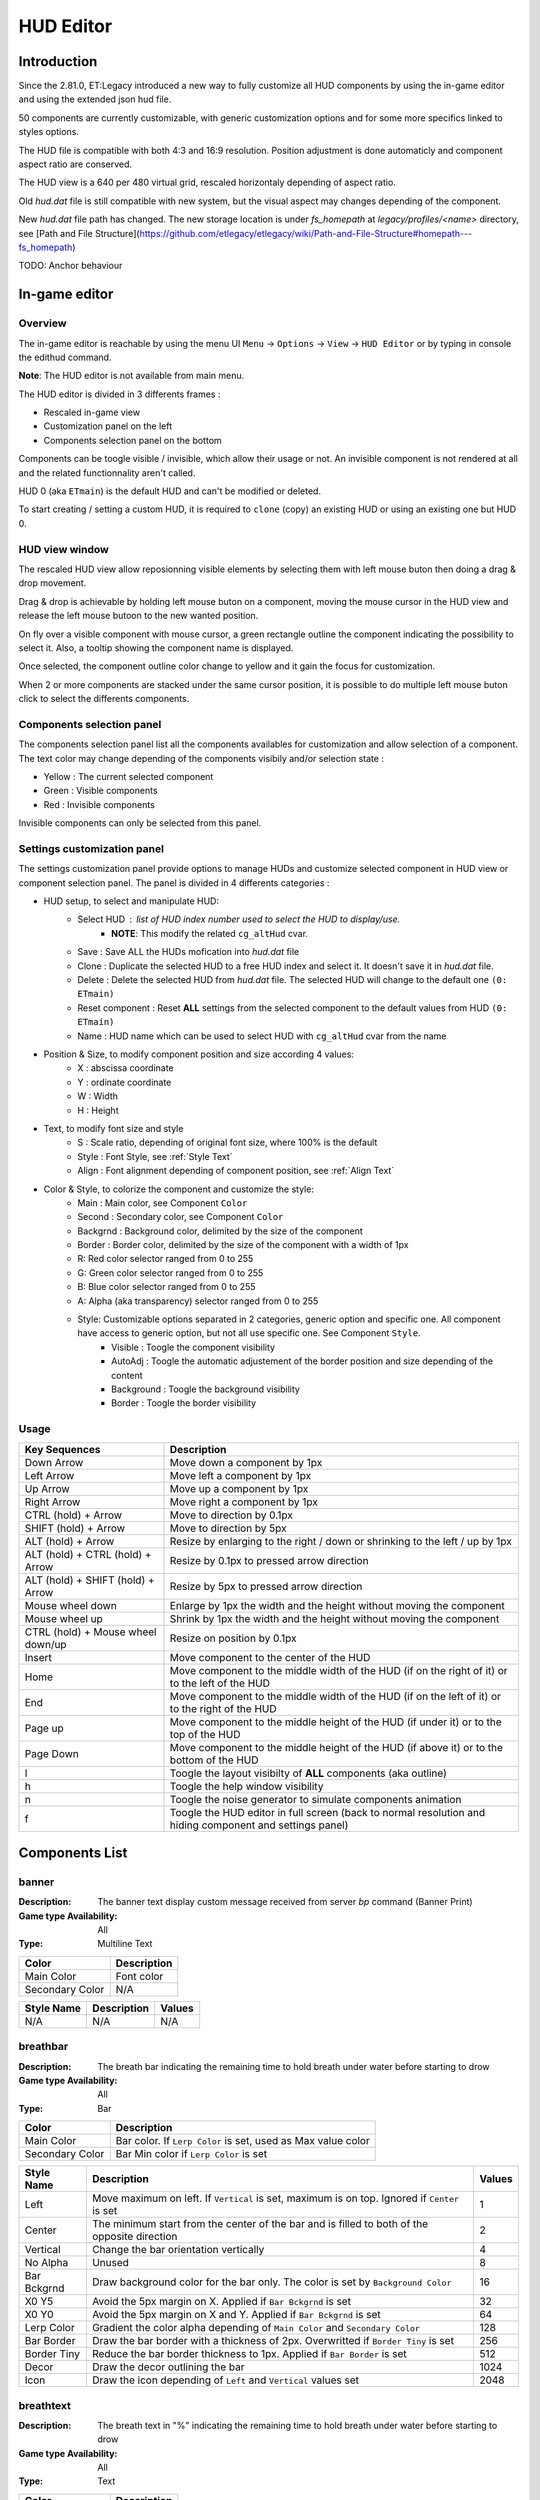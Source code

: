 ===================
HUD Editor
===================

Introduction
^^^^^^^^^^^^
Since the 2.81.0, ET:Legacy introduced a new way to fully customize all HUD components by using the in-game editor and using the extended json hud file.

50 components are currently customizable, with generic customization options and for some more specifics linked to styles options.

The HUD file is compatible with both 4:3 and 16:9 resolution. Position adjustment is done automaticly and component aspect ratio are conserved.

The HUD view is a 640 per 480 virtual grid, rescaled horizontaly depending of aspect ratio.

Old `hud.dat` file is still compatible with new system, but the visual aspect may changes depending of the component.

New `hud.dat` file path has changed. The new storage location is under `fs_homepath` at `legacy/profiles/<name>` directory, see [Path and File Structure](https://github.com/etlegacy/etlegacy/wiki/Path-and-File-Structure#homepath---fs_homepath)

TODO: Anchor behaviour

In-game editor
^^^^^^^^^^^^^^
Overview
""""""""

The in-game editor is reachable by using the menu UI ``Menu`` -> ``Options`` -> ``View`` -> ``HUD Editor`` or by typing in console the edithud command.

**Note**: The HUD editor is not available from main menu.

The HUD editor is divided in 3 differents frames : 

* Rescaled in-game view 
* Customization panel on the left
* Components selection panel on the bottom

Components can be toogle visible / invisible, which allow their usage or not. An invisible component is not rendered at all and the related functionnality aren't called.

HUD 0 (aka ``ETmain``) is the default HUD and can't be modified or deleted.

To start creating / setting a custom HUD, it is required to ``clone`` (copy) an existing HUD or using an existing one but HUD 0.

HUD view window
""""""""""""""""""""""
The rescaled HUD view allow reposionning visible elements by selecting them with left mouse buton then doing a drag & drop movement.

Drag & drop is achievable by holding left mouse buton on a component, moving the mouse cursor in the HUD view and release the left mouse butoon to the new wanted position.

On fly over a visible component with mouse cursor, a green rectangle outline the component indicating the possibility to select it. Also, a tooltip showing the component name is displayed.

Once selected, the component outline color change to yellow and it gain the focus for customization.

When 2 or more components are stacked under the same cursor position, it is possible to do multiple left mouse buton click to select the differents components.

Components selection panel
""""""""""""""""""""""""""
The components selection panel list all the components availables for customization and allow selection of a component.
The text color may change depending of the components visibily and/or selection state :

* Yellow : The current selected component
* Green  : Visible components
* Red    : Invisible components

Invisible components can only be selected from this panel.

Settings customization panel
""""""""""""""""""""""""""""
The settings customization panel provide options to manage HUDs and customize selected component in HUD view or component selection panel.
The panel is divided in 4 differents categories :

* HUD setup, to select and manipulate HUD:
	- Select HUD : list of HUD index number used to select the HUD to display/use.
		- **NOTE**: This modify the related ``cg_altHud`` cvar.
	- Save : Save ALL the HUDs mofication into `hud.dat` file
	- Clone : Duplicate the selected HUD to a free HUD index and select it. It doesn't save it in `hud.dat` file.
	- Delete : Delete the selected HUD from `hud.dat` file. The selected HUD will change to the default one ``(0: ETmain)``
	- Reset component : Reset **ALL** settings from the selected component to the default values from HUD ``(0: ETmain)``
	- Name : HUD name which can be used to select HUD with ``cg_altHud`` cvar from the name
* Position & Size, to modify component position and size according 4 values:
	- X : abscissa coordinate
	- Y : ordinate coordinate
	- W : Width
	- H : Height
* Text, to modify font size and style
	- S : Scale ratio, depending of original font size, where 100% is the default
	- Style : Font Style, see :ref:`Style Text`
	- Align : Font alignment depending of component position, see :ref:`Align Text`
* Color & Style, to colorize the component and customize the style: 
	- Main : Main color, see Component ``Color``
	- Second : Secondary color, see Component ``Color``
	- Backgrnd : Background color, delimited by the size of the component
	- Border : Border color, delimited by the size of the component with a width of 1px
	- R: Red color selector ranged from 0 to 255
	- G: Green color selector ranged from 0 to 255
	- B: Blue color selector ranged from 0 to 255
	- A: Alpha (aka transparency) selector ranged from 0 to 255
	- Style: Customizable options separated in 2 categories, generic option and specific one. All component have access to generic option, but not all use specific one. See Component ``Style``.
		- Visible : Toogle the component visibility 
		- AutoAdj : Toogle the automatic adjustement of the border position and size depending of the content
		- Background : Toogle the background visibility
		- Border : Toogle the border visibility

Usage
"""""

+------------------------------------+----------------------------------------------------------------------------------------------------------------------+
| Key Sequences                      | Description                                                                                                          |
+=====================+==============+======================================================================================================================+
| Down Arrow                         | Move down a component by 1px                                                                                         |
+------------------------------------+----------------------------------------------------------------------------------------------------------------------+
| Left Arrow                         | Move left a component by 1px                                                                                         |
+------------------------------------+----------------------------------------------------------------------------------------------------------------------+
| Up Arrow                           | Move up a component by 1px                                                                                           |
+------------------------------------+----------------------------------------------------------------------------------------------------------------------+
| Right Arrow                        | Move right a component by 1px                                                                                        |
+------------------------------------+----------------------------------------------------------------------------------------------------------------------+
| CTRL (hold) + Arrow                | Move to direction by 0.1px                                                                                           |
+------------------------------------+----------------------------------------------------------------------------------------------------------------------+
| SHIFT (hold) + Arrow               | Move to direction by 5px                                                                                             |
+------------------------------------+----------------------------------------------------------------------------------------------------------------------+
| ALT (hold) + Arrow                 | Resize by enlarging to the right / down or shrinking to the left / up by 1px                                         |
+------------------------------------+----------------------------------------------------------------------------------------------------------------------+
| ALT (hold) + CTRL (hold) + Arrow   | Resize by 0.1px to pressed arrow direction                                                                           |
+------------------------------------+----------------------------------------------------------------------------------------------------------------------+
| ALT (hold) + SHIFT (hold) + Arrow  | Resize by 5px to pressed arrow direction                                                                             |
+------------------------------------+----------------------------------------------------------------------------------------------------------------------+
| Mouse wheel down                   | Enlarge by 1px the width and the height without moving the component                                                 |
+------------------------------------+----------------------------------------------------------------------------------------------------------------------+
| Mouse wheel up                     | Shrink by 1px the width and the height without moving the component                                                  |
+------------------------------------+----------------------------------------------------------------------------------------------------------------------+
| CTRL (hold) + Mouse wheel down/up  | Resize on position by 0.1px                                                                                          |
+------------------------------------+----------------------------------------------------------------------------------------------------------------------+
| Insert                             | Move component to the center of the HUD                                                                              |
+------------------------------------+----------------------------------------------------------------------------------------------------------------------+
| Home                               | Move component to the middle width of the HUD (if on the right of it) or to the left of the HUD                      |
+------------------------------------+----------------------------------------------------------------------------------------------------------------------+
| End                                | Move component to the middle width of the HUD (if on the left of it) or to the right of the HUD                      |
+------------------------------------+----------------------------------------------------------------------------------------------------------------------+
| Page up                            | Move component to the middle height of the HUD (if under it) or to the top of the HUD                                |
+------------------------------------+----------------------------------------------------------------------------------------------------------------------+
| Page Down                          | Move component to the middle height of the HUD (if above it) or to the bottom of the HUD                             |
+------------------------------------+----------------------------------------------------------------------------------------------------------------------+
| l                                  | Toogle the layout visibilty of **ALL** components (aka outline)                                                      |
+------------------------------------+----------------------------------------------------------------------------------------------------------------------+
| h                                  | Toogle the help window visibility                                                                                    |
+------------------------------------+----------------------------------------------------------------------------------------------------------------------+
| n                                  | Toogle the noise generator to simulate components animation                                                          |
+------------------------------------+----------------------------------------------------------------------------------------------------------------------+
| f                                  | Toogle the HUD editor in full screen (back to normal resolution and hiding component and settings panel)             |
+------------------------------------+----------------------------------------------------------------------------------------------------------------------+

Components List
^^^^^^^^^^^^^^^

banner
""""""

:Description: The banner text display custom message received from server `bp` command (Banner Print)

:Game type Availability: All

:Type: Multiline Text

+-----------------------+-------------------------------------------------------------------------------------------------------------+
| Color                 | Description                                                                                                 |
+=======================+=============================================================================================================+
| Main Color            | Font color                                                                                                  |
+-----------------------+-------------------------------------------------------------------------------------------------------------+
| Secondary Color       | N/A                                                                                                         |
+-----------------------+-------------------------------------------------------------------------------------------------------------+

+-----------------------+----------------------------------------------------------------------------------------------------+--------+
| Style Name            | Description                                                                                        | Values |
+=======================+====================================================================================================+========+
| N/A                   | N/A                                                                                                | N/A    |
+-----------------------+----------------------------------------------------------------------------------------------------+--------+

breathbar
"""""""""

:Description: The breath bar indicating the remaining time to hold breath under water before starting to drow

:Game type Availability: All

:Type: Bar

+-----------------------+-------------------------------------------------------------------------------------------------------------+
| Color                 | Description                                                                                                 |
+=======================+=============================================================================================================+
| Main Color            | Bar color. If ``Lerp Color`` is set, used as Max value color                                                |
+-----------------------+-------------------------------------------------------------------------------------------------------------+
| Secondary Color       | Bar Min color if ``Lerp Color`` is set                                                                      |
+-----------------------+-------------------------------------------------------------------------------------------------------------+

+-----------------------+----------------------------------------------------------------------------------------------------+--------+
| Style Name            | Description                                                                                        | Values |
+=======================+====================================================================================================+========+
| Left                  | Move maximum on left. If ``Vertical`` is set, maximum is on top. Ignored if ``Center`` is set      | 1      |
+-----------------------+----------------------------------------------------------------------------------------------------+--------+
| Center                | The minimum start from the center of the bar and is filled to both of the opposite direction       | 2      |
+-----------------------+----------------------------------------------------------------------------------------------------+--------+
| Vertical              | Change the bar orientation vertically                                                              | 4      |
+-----------------------+----------------------------------------------------------------------------------------------------+--------+
| No Alpha              | Unused                                                                                             | 8      |
+-----------------------+----------------------------------------------------------------------------------------------------+--------+
| Bar Bckgrnd           | Draw background color for the bar only. The color is set by ``Background Color``                   | 16     |
+-----------------------+----------------------------------------------------------------------------------------------------+--------+
| X0 Y5                 | Avoid the 5px margin on X. Applied if ``Bar Bckgrnd`` is set                                       | 32     |
+-----------------------+----------------------------------------------------------------------------------------------------+--------+
| X0 Y0                 | Avoid the 5px margin on X and Y. Applied if ``Bar Bckgrnd`` is set                                 | 64     |
+-----------------------+----------------------------------------------------------------------------------------------------+--------+
| Lerp Color            | Gradient the color alpha depending of ``Main Color`` and ``Secondary Color``                       | 128    |
+-----------------------+----------------------------------------------------------------------------------------------------+--------+
| Bar Border            | Draw the bar border with a thickness of 2px. Overwritted if ``Border Tiny`` is set                 | 256    |
+-----------------------+----------------------------------------------------------------------------------------------------+--------+
| Border Tiny           | Reduce the bar border thickness to 1px. Applied if ``Bar Border`` is set                           | 512    |
+-----------------------+----------------------------------------------------------------------------------------------------+--------+
| Decor                 | Draw the decor outlining the bar                                                                   | 1024   |
+-----------------------+----------------------------------------------------------------------------------------------------+--------+
| Icon                  | Draw the icon depending of ``Left`` and ``Vertical`` values set                                    | 2048   |
+-----------------------+----------------------------------------------------------------------------------------------------+--------+

breathtext
""""""""""

:Description: The breath text in "%" indicating the remaining time to hold breath under water before starting to drow   

:Game type Availability: All

:Type: Text

+-----------------------+-------------------------------------------------------------------------------------------------------------+
| Color                 | Description                                                                                                 |
+=======================+=============================================================================================================+
| Main Color            | Font color                                                                                                  |
+-----------------------+-------------------------------------------------------------------------------------------------------------+
| Secondary Color       | N/A                                                                                                         |
+-----------------------+-------------------------------------------------------------------------------------------------------------+

+-----------------------+----------------------------------------------------------------------------------------------------+--------+
| Style Name            | Description                                                                                        | Values |
+=======================+====================================================================================================+========+
| N/A                   | N/A                                                                                                | N/A    |
+-----------------------+----------------------------------------------------------------------------------------------------+--------+

centerprint
"""""""""""

:Description: The center text display custom or kill/revive message received from server `cp` command (Center Print)

:Game type Availability: All

:Type: Multiline Text

+-----------------------+-------------------------------------------------------------------------------------------------------------+
| Color                 | Description                                                                                                 |
+=======================+=============================================================================================================+
| Main Color            | Font color                                                                                                  |
+-----------------------+-------------------------------------------------------------------------------------------------------------+
| Secondary Color       | N/A                                                                                                         |
+-----------------------+-------------------------------------------------------------------------------------------------------------+

+-----------------------+----------------------------------------------------------------------------------------------------+--------+
| Style Name            | Description                                                                                        | Values |
+=======================+====================================================================================================+========+
| N/A                   | N/A                                                                                                | N/A    |
+-----------------------+----------------------------------------------------------------------------------------------------+--------+

chat
""""

:Description: Meow

:Game type Availability: All

:Type: Specific

+-----------------------+-------------------------------------------------------------------------------------------------------------+
| Color                 | Description                                                                                                 |
+=======================+=============================================================================================================+
| Main Color            | Font color                                                                                                  |
+-----------------------+-------------------------------------------------------------------------------------------------------------+
| Secondary Color       | N/A                                                                                                         |
+-----------------------+-------------------------------------------------------------------------------------------------------------+

+-----------------------+----------------------------------------------------------------------------------------------------+--------+
| Style Name            | Description                                                                                        | Values |
+=======================+====================================================================================================+========+
| No Team Flag          | Toogle team flag visibility next to the chat line                                                  | 1      |
+-----------------------+----------------------------------------------------------------------------------------------------+--------+

compass
"""""""

:Description: The minimap indicating players/objectives position, players quick chat call, wounded players

:Game type Availability: All

:Type: Specific

+-----------------------+-------------------------------------------------------------------------------------------------------------+
| Color                 | Description                                                                                                 |
+=======================+=============================================================================================================+
| Main Color            | N/A                                                                                                         |
+-----------------------+-------------------------------------------------------------------------------------------------------------+
| Secondary Color       | N/A                                                                                                         |
+-----------------------+-------------------------------------------------------------------------------------------------------------+

+-----------------------+----------------------------------------------------------------------------------------------------+--------+
| Style Name            | Description                                                                                        | Values |
+=======================+====================================================================================================+========+
| Square                | Change the compass shape to square                                                                 | 1      |
+-----------------------+----------------------------------------------------------------------------------------------------+--------+
| Draw Item             | Draw item icon (objective carriable) on compass                                                    | 2      |
+-----------------------+----------------------------------------------------------------------------------------------------+--------+
| Draw Sec Obj          | Draw secondary objective on compass                                                                | 4      |
+-----------------------+----------------------------------------------------------------------------------------------------+--------+
| Draw Prim Obj         | Draw primary objective on compass                                                                  | 8      |
+-----------------------+----------------------------------------------------------------------------------------------------+--------+
| Decor                 | Draw the compass border decor. Not available with ``Square`` compass                               | 16     |
+-----------------------+----------------------------------------------------------------------------------------------------+--------+
| Direction             | Draw the red arrow pointing to the cardinal pointing direction                                     | 32     |
+-----------------------+----------------------------------------------------------------------------------------------------+--------+
| Cardinal Pts          | Draw the cardinal points with tick with circle compass and N, W, S, E letter with squared compass  | 64     |
+-----------------------+----------------------------------------------------------------------------------------------------+--------+
| Always Draw           | Always draw the compass even if the full map is draw on display                                    | 128    |
+-----------------------+----------------------------------------------------------------------------------------------------+--------+

crosshair
"""""""""

:Description: The crosshair used to aim at something, such as ground, sky, tree, bullet and so on

:Game type Availability: All

:Type: Specific

+-----------------------+-------------------------------------------------------------------------------------------------------------+
| Color                 | Description                                                                                                 |
+=======================+=============================================================================================================+
| Main Color            | Crosshair main part                                                                                         |
+-----------------------+-------------------------------------------------------------------------------------------------------------+
| Secondary Color       | Crosshair secondary (alternate) part                                                                        |
+-----------------------+-------------------------------------------------------------------------------------------------------------+

+-----------------------+----------------------------------------------------------------------------------------------------+--------+
| Style Name            | Description                                                                                        | Values |
+=======================+====================================================================================================+========+
| Pulse                 | Enlarge the crosshair main part depending of aim spread                                            | 1      |
+-----------------------+----------------------------------------------------------------------------------------------------+--------+
| Pulse Alt             | Enlarge the crosshair secondary part depending of aim spread                                       | 2      |
+-----------------------+----------------------------------------------------------------------------------------------------+--------+
| Dynamic Color         | Change the crosshair main part color depending of player health                                    | 4      |
+-----------------------+----------------------------------------------------------------------------------------------------+--------+
| Dynamic Color Alt     | Change the crosshair secondary part color depending of player health                               | 8      |
+-----------------------+----------------------------------------------------------------------------------------------------+--------+

crosshairbar
""""""""""""

:Description: The health bar of the aimed entity, such as player, vehicules, breakable, and so on 

:Game type Availability: All

:Type: Bar

+-----------------------+-------------------------------------------------------------------------------------------------------------+
| Color                 | Description                                                                                                 |
+=======================+=============================================================================================================+
| Main Color            | Bar color. If ``Lerp Color`` is set, used as Max value color. Ignored if ``Dynamic Color`` is set           |
+-----------------------+-------------------------------------------------------------------------------------------------------------+
| Secondary Color       | Bar Min color if ``Lerp Color`` is set. Ignored if ``Dynamic Color`` is set                                 |
+-----------------------+-------------------------------------------------------------------------------------------------------------+

+-----------------------+----------------------------------------------------------------------------------------------------+--------+
| Style Name            | Description                                                                                        | Values |
+=======================+====================================================================================================+========+
| Class                 | Toggle class icon visibility of targeted player                                                    | 1      |
+-----------------------+----------------------------------------------------------------------------------------------------+--------+
| Rank                  | Toggle rank icon visibility of targeted player                                                     | 2      |
+-----------------------+----------------------------------------------------------------------------------------------------+--------+
| Prestige              | Toggle prestige icon visibility of targeted player                                                 | 4      |
+-----------------------+----------------------------------------------------------------------------------------------------+--------+
| Left                  | Move maximum on left. If ``Vertical`` is set, maximum is on top. Ignored if ``Center`` is set      | 8      |
+-----------------------+----------------------------------------------------------------------------------------------------+--------+
| Center                | The minimum start from the center of the bar and is filled to both of the opposite direction       | 16     |
+-----------------------+----------------------------------------------------------------------------------------------------+--------+
| Vertical              | Change the bar orientation vertically                                                              | 32     |
+-----------------------+----------------------------------------------------------------------------------------------------+--------+
| No Alpha              | Unused                                                                                             | 64     |
+-----------------------+----------------------------------------------------------------------------------------------------+--------+
| Bar Bckgrnd           | Draw background color for the bar only. The color is set by ``Background Color``                   | 128    |
+-----------------------+----------------------------------------------------------------------------------------------------+--------+
| X0 Y5                 | Avoid the 5px margin on X. Applied if ``Bar Bckgrnd`` is set                                       | 256    |
+-----------------------+----------------------------------------------------------------------------------------------------+--------+
| X0 Y0                 | Avoid the 5px margin on X and Y. Applied if ``Bar Bckgrnd`` is set                                 | 512    |
+-----------------------+----------------------------------------------------------------------------------------------------+--------+
| Lerp Color            | Gradient the color alpha depending of ``Main Color`` and ``Secondary Color``                       | 1024   |
+-----------------------+----------------------------------------------------------------------------------------------------+--------+
| Bar Border            | Draw the bar border with a thickness of 2px. Overwritted if ``Border Tiny`` is set                 | 2048   |
+-----------------------+----------------------------------------------------------------------------------------------------+--------+
| Border Tiny           | Reduce the bar border thickness to 1px. Applied if ``Bar Border`` is set                           | 4096   |
+-----------------------+----------------------------------------------------------------------------------------------------+--------+
| Decor                 | Draw the decor outlining the bar                                                                   | 8192   |
+-----------------------+----------------------------------------------------------------------------------------------------+--------+
| Icon                  | Draw the icon depending of ``Left`` and ``Vertical`` values set                                    | 16384  |
+-----------------------+----------------------------------------------------------------------------------------------------+--------+
| Dynamic Color         | Gradient the text color depending of player HP: White (>100) yellow (>66) orange (> 33) red (>0)   | 32768  |
+-----------------------+----------------------------------------------------------------------------------------------------+--------+

crosshairtext
"""""""""""""

:Description: The name of the aimed entity, such as player, vehicules, breakable, and so on

:Game type Availability: All

:Type: Text

+-----------------------+-------------------------------------------------------------------------------------------------------------+
| Color                 | Description                                                                                                 |
+=======================+=============================================================================================================+
| Main Color            | Font color                                                                                                  |
+-----------------------+-------------------------------------------------------------------------------------------------------------+
| Secondary Color       | N/A                                                                                                         |
+-----------------------+-------------------------------------------------------------------------------------------------------------+

+-----------------------+----------------------------------------------------------------------------------------------------+--------+
| Style Name            | Description                                                                                        | Values |
+=======================+====================================================================================================+========+
| Full Color            | Color the targeted entity name in it custom color instead of white                                 | 1      |
+-----------------------+----------------------------------------------------------------------------------------------------+--------+

cursorhints
"""""""""""

:Description: The icon indicating interraction with near entity, such as construcible, door, cabinet, and so on

:Game type Availability: All

:Type: Specific

+-----------------------+-------------------------------------------------------------------------------------------------------------+
| Color                 | Description                                                                                                 |
+=======================+=============================================================================================================+
| Main Color            | N/A                                                                                                         |
+-----------------------+-------------------------------------------------------------------------------------------------------------+
| Secondary Color       | N/A                                                                                                         |
+-----------------------+-------------------------------------------------------------------------------------------------------------+

+-----------------------+----------------------------------------------------------------------------------------------------+--------+
| Style Name            | Description                                                                                        | Values |
+=======================+====================================================================================================+========+
| Size Pulse            | Increase/decrease the icon size. Ignored if ``Strobe Pulse`` is set                                | 1      |
+-----------------------+----------------------------------------------------------------------------------------------------+--------+
| Strobe Pulse          | Increase the icon size until max and reset back to initial size. Overwrite ``Size Pulse`` if set   | 2      |
+-----------------------+----------------------------------------------------------------------------------------------------+--------+
| Alpha Pulse           | Fade in/out the icon alpha                                                                         | 4      |
+-----------------------+----------------------------------------------------------------------------------------------------+--------+

demotext
""""""""

:Description: The text of the current demo or replay record state

:Game type Availability: All

:Type: Text

+-----------------------+-------------------------------------------------------------------------------------------------------------+
| Color                 | Description                                                                                                 |
+=======================+=============================================================================================================+
| Main Color            | Font color                                                                                                  |
+-----------------------+-------------------------------------------------------------------------------------------------------------+
| Secondary Color       | N/A                                                                                                         |
+-----------------------+-------------------------------------------------------------------------------------------------------------+

+-----------------------+----------------------------------------------------------------------------------------------------+--------+
| Style Name            | Description                                                                                        | Values |
+=======================+====================================================================================================+========+
| Details               | Print a more detailled string containing file name and size of the current demo/audio recorded     | 1      |
+-----------------------+----------------------------------------------------------------------------------------------------+--------+

disconnect
""""""""""

:Description: The icon and text displayed when the connection between client and server has been interrupted

:Game type Availability: All

:Type: Specific

+-----------------------+-------------------------------------------------------------------------------------------------------------+
| Color                 | Description                                                                                                 |
+=======================+=============================================================================================================+
| Main Color            | Font color                                                                                                  |
+-----------------------+-------------------------------------------------------------------------------------------------------------+
| Secondary Color       | N/A                                                                                                         |
+-----------------------+-------------------------------------------------------------------------------------------------------------+

+-----------------------+----------------------------------------------------------------------------------------------------+--------+
| Style Name            | Description                                                                                        | Values |
+=======================+====================================================================================================+========+
| No Text               | Toogle string visibility "Connection Interrupted" when client loast connection to server           | 1      |
+-----------------------+----------------------------------------------------------------------------------------------------+--------+

fireteam
""""""""

:Description: The window listing the current players states in the joined fireteam

:Game type Availability: All

:Type: Specific

+-----------------------+-------------------------------------------------------------------------------------------------------------+
| Color                 | Description                                                                                                 |
+=======================+=============================================================================================================+
| Main Color            | Font color                                                                                                  |
+-----------------------+-------------------------------------------------------------------------------------------------------------+
| Secondary Color       | N/A                                                                                                         |
+-----------------------+-------------------------------------------------------------------------------------------------------------+

+-----------------------+----------------------------------------------------------------------------------------------------+--------+
| Style Name            | Description                                                                                        | Values |
+=======================+====================================================================================================+========+
| Latched Class         | Draw the team mate selected class on next respawn if different from the current one                | 1      |
+-----------------------+----------------------------------------------------------------------------------------------------+--------+
| No Header             | Toogle header visibility (frame with fireteam name)                                                | 2      |
+-----------------------+----------------------------------------------------------------------------------------------------+--------+

followtext
""""""""""

:Description: The text and icon used to display the current spected / followed player name, team and rank

:Game type Availability: All

:Type: Multiline Text

+-----------------------+-------------------------------------------------------------------------------------------------------------+
| Color                 | Description                                                                                                 |
+=======================+=============================================================================================================+
| Main Color            | Font color                                                                                                  |
+-----------------------+-------------------------------------------------------------------------------------------------------------+
| Secondary Color       | N/A                                                                                                         |
+-----------------------+-------------------------------------------------------------------------------------------------------------+

+-----------------------+----------------------------------------------------------------------------------------------------+--------+
| Style Name            | Description                                                                                        | Values |
+=======================+====================================================================================================+========+
| N/A                   | N/A                                                                                                | N/A    |
+-----------------------+----------------------------------------------------------------------------------------------------+--------+

fps
"""

:Description: The text indicating the number of procedeed frame per second by the client

:Game type Availability: All

:Type: Text

+-----------------------+-------------------------------------------------------------------------------------------------------------+
| Color                 | Description                                                                                                 |
+=======================+=============================================================================================================+
| Main Color            | Font color                                                                                                  |
+-----------------------+-------------------------------------------------------------------------------------------------------------+
| Secondary Color       | N/A                                                                                                         |
+-----------------------+-------------------------------------------------------------------------------------------------------------+

+-----------------------+----------------------------------------------------------------------------------------------------+--------+
| Style Name            | Description                                                                                        | Values |
+=======================+====================================================================================================+========+
| N/A                   | N/A                                                                                                | N/A    |
+-----------------------+----------------------------------------------------------------------------------------------------+--------+

healthbar
"""""""""

:Description: The player health bar. At 0, the player is wounded

:Game type Availability: All

:Type: Bar

+-----------------------+-------------------------------------------------------------------------------------------------------------+
| Color                 | Description                                                                                                 |
+=======================+=============================================================================================================+
| Main Color            | Bar color. If ``Lerp Color`` is set, used as Max value color. Ignored if ``Dynamic Color`` is set           |
+-----------------------+-------------------------------------------------------------------------------------------------------------+
| Secondary Color       | Bar Min color if ``Lerp Color`` is set Ignored if ``Dynamic Color`` is set                                  |
+-----------------------+-------------------------------------------------------------------------------------------------------------+

+-----------------------+----------------------------------------------------------------------------------------------------+--------+
| Style Name            | Description                                                                                        | Values |
+=======================+====================================================================================================+========+
| Left                  | Move maximum on left. If ``Vertical`` is set, maximum is on top. Ignored if ``Center`` is set      | 1      |
+-----------------------+----------------------------------------------------------------------------------------------------+--------+
| Center                | The minimum start from the center of the bar and is filled to both of the opposite direction       | 2      |
+-----------------------+----------------------------------------------------------------------------------------------------+--------+
| Vertical              | Change the bar orientation vertically                                                              | 4      |
+-----------------------+----------------------------------------------------------------------------------------------------+--------+
| No Alpha              | Unused                                                                                             | 8      |
+-----------------------+----------------------------------------------------------------------------------------------------+--------+
| Bar Bckgrnd           | Draw background color for the bar only. The color is set by ``Background Color``                   | 16     |
+-----------------------+----------------------------------------------------------------------------------------------------+--------+
| X0 Y5                 | Avoid the 5px margin on X. Applied if ``Bar Bckgrnd`` is set                                       | 32     |
+-----------------------+----------------------------------------------------------------------------------------------------+--------+
| X0 Y0                 | Avoid the 5px margin on X and Y. Applied if ``Bar Bckgrnd`` is set                                 | 64     |
+-----------------------+----------------------------------------------------------------------------------------------------+--------+
| Lerp Color            | Gradient the color alpha depending of ``Main Color`` and ``Secondary Color``                       | 128    |
+-----------------------+----------------------------------------------------------------------------------------------------+--------+
| Bar Border            | Draw the bar border with a thickness of 2px. Overwritted if ``Border Tiny`` is set                 | 256    |
+-----------------------+----------------------------------------------------------------------------------------------------+--------+
| Border Tiny           | Reduce the bar border thickness to 1px. Applied if ``Bar Border`` is set                           | 512    |
+-----------------------+----------------------------------------------------------------------------------------------------+--------+
| Decor                 | Draw the decor outlining the bar                                                                   | 1024   |
+-----------------------+----------------------------------------------------------------------------------------------------+--------+
| Icon                  | Draw the icon depending of ``Left`` and ``Vertical`` values set                                    | 2048   |
+-----------------------+----------------------------------------------------------------------------------------------------+--------+
| Dynamic Color         | Gradient the text color depending of player HP: White (>100) yellow (>66) orange (> 33) red (>0)   | 4096   |
+-----------------------+----------------------------------------------------------------------------------------------------+--------+

healthtext
""""""""""

:Description: The player health numeric value. Suffixed with "HP"

:Game type Availability: All

:Type: Text

+-----------------------+-------------------------------------------------------------------------------------------------------------+
| Color                 | Description                                                                                                 |
+=======================+=============================================================================================================+
| Main Color            | Font color                                                                                                  |
+-----------------------+-------------------------------------------------------------------------------------------------------------+
| Secondary Color       | N/A                                                                                                         |
+-----------------------+-------------------------------------------------------------------------------------------------------------+

+-----------------------+----------------------------------------------------------------------------------------------------+--------+
| Style Name            | Description                                                                                        | Values |
+=======================+====================================================================================================+========+
| Dynamic Color         | Gradient the text color depending of player HP: White (>100) yellow (>66) orange (> 33) red (>0)   | 1      |
+-----------------------+----------------------------------------------------------------------------------------------------+--------+

hudhead
"""""""

:Description: The head of the incarnate caractere. The animation depend of the player action and states

:Game type Availability: All

:Type: Specific

+-----------------------+-------------------------------------------------------------------------------------------------------------+
| Color                 | Description                                                                                                 |
+=======================+=============================================================================================================+
| Main Color            | N/A                                                                                                         |
+-----------------------+-------------------------------------------------------------------------------------------------------------+
| Secondary Color       | N/A                                                                                                         |
+-----------------------+-------------------------------------------------------------------------------------------------------------+

+-----------------------+----------------------------------------------------------------------------------------------------+--------+
| Style Name            | Description                                                                                        | Values |
+=======================+====================================================================================================+========+
| N/A                   | N/A                                                                                                | N/A    |
+-----------------------+----------------------------------------------------------------------------------------------------+--------+

lagometer
"""""""""

:Description: Display graphic showing how unplayable the game is depending of player or server connection

:Game type Availability: All

:Type: Specific

+-----------------------+-------------------------------------------------------------------------------------------------------------+
| Color                 | Description                                                                                                 |
+=======================+=============================================================================================================+
| Main Color            | Font color                                                                                                  |
+-----------------------+-------------------------------------------------------------------------------------------------------------+
| Secondary Color       | N/A                                                                                                         |
+-----------------------+-------------------------------------------------------------------------------------------------------------+

+-----------------------+----------------------------------------------------------------------------------------------------+--------+
| Style Name            | Description                                                                                        | Values |
+=======================+====================================================================================================+========+
| N/A                   | N/A                                                                                                | N/A    |
+-----------------------+----------------------------------------------------------------------------------------------------+--------+

limbotext
"""""""""

:Description: The text indicating player is wounded/dead, waiting for a medic or not and display remaining spawn time

:Game type Availability: All

:Type: Multiline Text

+-----------------------+-------------------------------------------------------------------------------------------------------------+
| Color                 | Description                                                                                                 |
+=======================+=============================================================================================================+
| Main Color            | Font color                                                                                                  |
+-----------------------+-------------------------------------------------------------------------------------------------------------+
| Secondary Color       | N/A                                                                                                         |
+-----------------------+-------------------------------------------------------------------------------------------------------------+

+-----------------------+----------------------------------------------------------------------------------------------------+--------+
| Style Name            | Description                                                                                        | Values |
+=======================+====================================================================================================+========+
| No Wounded Msg        | Toogle string visibility "You are wounded and waiting for a medic"                                 | 1      |
+-----------------------+----------------------------------------------------------------------------------------------------+--------+

livesleft
"""""""""

:Description: Indicate the number of lives left in Last Man Standing game type (LMS). Doesn't show on other game types.

:Game type Availability: Last Man Standing

:Type: Specific

+-----------------------+-------------------------------------------------------------------------------------------------------------+
| Color                 | Description                                                                                                 |
+=======================+=============================================================================================================+
| Main Color            | N/A                                                                                                         |
+-----------------------+-------------------------------------------------------------------------------------------------------------+
| Secondary Color       | N/A                                                                                                         |
+-----------------------+-------------------------------------------------------------------------------------------------------------+

+-----------------------+----------------------------------------------------------------------------------------------------+--------+
| Style Name            | Description                                                                                        | Values |
+=======================+====================================================================================================+========+
| N/A                   | N/A                                                                                                | N/A    |
+-----------------------+----------------------------------------------------------------------------------------------------+--------+

localtime
"""""""""

:Description: The text indicating the current time at client location 

:Game type Availability: All

:Type: Text

+-----------------------+-------------------------------------------------------------------------------------------------------------+
| Color                 | Description                                                                                                 |
+=======================+=============================================================================================================+
| Main Color            | Font color                                                                                                  |
+-----------------------+-------------------------------------------------------------------------------------------------------------+
| Secondary Color       | N/A                                                                                                         |
+-----------------------+-------------------------------------------------------------------------------------------------------------+

+-----------------------+----------------------------------------------------------------------------------------------------+--------+
| Style Name            | Description                                                                                        | Values |
+=======================+====================================================================================================+========+
| Second                | Toogle seconds visibility                                                                          | 1      |
+-----------------------+----------------------------------------------------------------------------------------------------+--------+
| 12 Hours              | Change hours time format between 24 or 12 suffixed by AM / PM                                      | 2      |
+-----------------------+----------------------------------------------------------------------------------------------------+--------+


missilecamera
"""""""""""""

:Description: The window showing missile heading view until impact or explosion

:Game type Availability: All

:Type: Specific

+-----------------------+-------------------------------------------------------------------------------------------------------------+
| Color                 | Description                                                                                                 |
+=======================+=============================================================================================================+
| Main Color            | N/A                                                                                                         |
+-----------------------+-------------------------------------------------------------------------------------------------------------+
| Secondary Color       | N/A                                                                                                         |
+-----------------------+-------------------------------------------------------------------------------------------------------------+

+-----------------------+----------------------------------------------------------------------------------------------------+--------+
| Style Name            | Description                                                                                        | Values |
+=======================+====================================================================================================+========+
| N/A                   | N/A                                                                                                | N/A    |
+-----------------------+----------------------------------------------------------------------------------------------------+--------+

objectives
""""""""""

:Description: The icons tracking objectives status, depending of the teams holding/stealing/dropping it

:Game type Availability: All

:Type: Specific

+-----------------------+-------------------------------------------------------------------------------------------------------------+
| Color                 | Description                                                                                                 |
+=======================+=============================================================================================================+
| Main Color            | N/A                                                                                                         |
+-----------------------+-------------------------------------------------------------------------------------------------------------+
| Secondary Color       | N/A                                                                                                         |
+-----------------------+-------------------------------------------------------------------------------------------------------------+

+-----------------------+----------------------------------------------------------------------------------------------------+--------+
| Style Name            | Description                                                                                        | Values |
+=======================+====================================================================================================+========+
| N/A                   | N/A                                                                                                | N/A    |
+-----------------------+----------------------------------------------------------------------------------------------------+--------+

objectivetext
"""""""""""""

:Description: The text displaying the nearest Point Of Interest description

:Game type Availability: All

:Type: Multiline Text

+-----------------------+-------------------------------------------------------------------------------------------------------------+
| Color                 | Description                                                                                                 |
+=======================+=============================================================================================================+
| Main Color            | Font color                                                                                                  |
+-----------------------+-------------------------------------------------------------------------------------------------------------+
| Secondary Color       | N/A                                                                                                         |
+-----------------------+-------------------------------------------------------------------------------------------------------------+

+-----------------------+----------------------------------------------------------------------------------------------------+--------+
| Style Name            | Description                                                                                        | Values |
+=======================+====================================================================================================+========+
| N/A                   | N/A                                                                                                | N/A    |
+-----------------------+----------------------------------------------------------------------------------------------------+--------+

ping
""""

:Description: The text indicating the delay for communicate between client and server (implicitly in ms)

:Game type Availability: All

:Type: Text

+-----------------------+-------------------------------------------------------------------------------------------------------------+
| Color                 | Description                                                                                                 |
+=======================+=============================================================================================================+
| Main Color            | Font color                                                                                                  |
+-----------------------+-------------------------------------------------------------------------------------------------------------+
| Secondary Color       | N/A                                                                                                         |
+-----------------------+-------------------------------------------------------------------------------------------------------------+

+-----------------------+----------------------------------------------------------------------------------------------------+--------+
| Style Name            | Description                                                                                        | Values |
+=======================+====================================================================================================+========+
| N/A                   | N/A                                                                                                | N/A    |
+-----------------------+----------------------------------------------------------------------------------------------------+--------+

pmitemsbig
""""""""""

:Description: The text and icon indicating ranking/skill/prestige gain up

:Game type Availability: All

:Type: Specific

+-----------------------+-------------------------------------------------------------------------------------------------------------+
| Color                 | Description                                                                                                 |
+=======================+=============================================================================================================+
| Main Color            | Font color                                                                                                  |
+-----------------------+-------------------------------------------------------------------------------------------------------------+
| Secondary Color       | N/A                                                                                                         |
+-----------------------+-------------------------------------------------------------------------------------------------------------+

+-----------------------+----------------------------------------------------------------------------------------------------+--------+
| Style Name            | Description                                                                                        | Values |
+=======================+====================================================================================================+========+
| No Skill              | Filter out skill up message                                                                        | 1      |
+-----------------------+----------------------------------------------------------------------------------------------------+--------+
| No Rank               | Filter out rank up message                                                                         | 2      |
+-----------------------+----------------------------------------------------------------------------------------------------+--------+
| No Prestige           | Filter out prestige gain message                                                                   | 4      |
+-----------------------+----------------------------------------------------------------------------------------------------+--------+

popupmessages
"""""""""""""

:Description: The pop-up list feed for objectives/kill/connection/dynamites/mines/constructions states or custom message

:Game type Availability: All

:Type: Specific

+-----------------------+-------------------------------------------------------------------------------------------------------------+
| Color                 | Description                                                                                                 |
+=======================+=============================================================================================================+
| Main Color            | Font color                                                                                                  |
+-----------------------+-------------------------------------------------------------------------------------------------------------+
| Secondary Color       | N/A                                                                                                         |
+-----------------------+-------------------------------------------------------------------------------------------------------------+

+-----------------------+----------------------------------------------------------------------------------------------------+--------+
| Style Name            | Description                                                                                        | Values |
+=======================+====================================================================================================+========+
| No Connect            | Filter out connection / deconnection message                                                       | 1      |
+-----------------------+----------------------------------------------------------------------------------------------------+--------+
| No TeamJoin           | Filter out player join allies / axis / spectator team                                              | 2      |
+-----------------------+----------------------------------------------------------------------------------------------------+--------+
| No Mission            | Filter out objectives messages                                                                     | 4      |
+-----------------------+----------------------------------------------------------------------------------------------------+--------+
| No Pickup             | Filter out item pickup messages                                                                    | 8      |
+-----------------------+----------------------------------------------------------------------------------------------------+--------+
| No Death              | Filter out death messages                                                                          | 16     |
+-----------------------+----------------------------------------------------------------------------------------------------+--------+
| Weapon Icon           | Draw weapon used to kill someone instead of a text describing the means of death                   | 32     |
+-----------------------+----------------------------------------------------------------------------------------------------+--------+
| Alt Weap Icons        | Draw weapon icon without outline. Applied if ``Weapon Icon`` is set                                | 64     |
+-----------------------+----------------------------------------------------------------------------------------------------+--------+
| Swap V<->K            | Swap the victim and killer name text. Applied if ``Weapon Icon`` is set                            | 128    |
+-----------------------+----------------------------------------------------------------------------------------------------+--------+
| Force Colors          | Force the font color by using defined ``Main Color``                                               | 256    |
+-----------------------+----------------------------------------------------------------------------------------------------+--------+

powerups
""""""""

:Description: The icon indicating player invulnerability, under adrealine, disguised or carrying objective

:Game type Availability: All

:Type: Specific

+-----------------------+-------------------------------------------------------------------------------------------------------------+
| Color                 | Description                                                                                                 |
+=======================+=============================================================================================================+
| Main Color            | N/A                                                                                                         |
+-----------------------+-------------------------------------------------------------------------------------------------------------+
| Secondary Color       | N/A                                                                                                         |
+-----------------------+-------------------------------------------------------------------------------------------------------------+

+-----------------------+----------------------------------------------------------------------------------------------------+--------+
| Style Name            | Description                                                                                        | Values |
+=======================+====================================================================================================+========+
| N/A                   | N/A                                                                                                | N/A    |
+-----------------------+----------------------------------------------------------------------------------------------------+--------+

ranktext
""""""""

:Description: The player rank mini name (Trigram) depending of the team (Axis / Allies)

:Game type Availability: All

:Type: Text

+-----------------------+-------------------------------------------------------------------------------------------------------------+
| Color                 | Description                                                                                                 |
+=======================+=============================================================================================================+
| Main Color            | Font color                                                                                                  |
+-----------------------+-------------------------------------------------------------------------------------------------------------+
| Secondary Color       | N/A                                                                                                         |
+-----------------------+-------------------------------------------------------------------------------------------------------------+

+-----------------------+----------------------------------------------------------------------------------------------------+--------+
| Style Name            | Description                                                                                        | Values |
+=======================+====================================================================================================+========+
| N/A                   | N/A                                                                                                | N/A    |
+-----------------------+----------------------------------------------------------------------------------------------------+--------+

reinforcement
"""""""""""""

:Description: The text indicating the remaining time before next respawn

:Game type Availability: All

:Type: Text

+-----------------------+-------------------------------------------------------------------------------------------------------------+
| Color                 | Description                                                                                                 |
+=======================+=============================================================================================================+
| Main Color            | Font color                                                                                                  |
+-----------------------+-------------------------------------------------------------------------------------------------------------+
| Secondary Color       | N/A                                                                                                         |
+-----------------------+-------------------------------------------------------------------------------------------------------------+

+-----------------------+----------------------------------------------------------------------------------------------------+--------+
| Style Name            | Description                                                                                        | Values |
+=======================+====================================================================================================+========+
| N/A                   | N/A                                                                                                | N/A    |
+-----------------------+----------------------------------------------------------------------------------------------------+--------+


roundtimer
""""""""""

:Description: The text indicating the remaining time before end of the map/round

:Game type Availability: All

:Type: Text

+-----------------------+-------------------------------------------------------------------------------------------------------------+
| Color                 | Description                                                                                                 |
+=======================+=============================================================================================================+
| Main Color            | Font color                                                                                                  |
+-----------------------+-------------------------------------------------------------------------------------------------------------+
| Secondary Color       | N/A                                                                                                         |
+-----------------------+-------------------------------------------------------------------------------------------------------------+

+-----------------------+----------------------------------------------------------------------------------------------------+--------+
| Style Name            | Description                                                                                        | Values |
+=======================+====================================================================================================+========+
| Simple                | Don't show reinforcement and enemy spaw timer next to round timer                                  | 1      |
+-----------------------+----------------------------------------------------------------------------------------------------+--------+

snapshot
""""""""

:Description: Debug information indicating server time, last spapshot number and number of server commmand received

:Game type Availability: All

:Type: Multiline Text

+-----------------------+-------------------------------------------------------------------------------------------------------------+
| Color                 | Description                                                                                                 |
+=======================+=============================================================================================================+
| Main Color            | Font color                                                                                                  |
+-----------------------+-------------------------------------------------------------------------------------------------------------+
| Secondary Color       | N/A                                                                                                         |
+-----------------------+-------------------------------------------------------------------------------------------------------------+

+-----------------------+----------------------------------------------------------------------------------------------------+--------+
| Style Name            | Description                                                                                        | Values |
+=======================+====================================================================================================+========+
| N/A                   | N/A                                                                                                | N/A    |
+-----------------------+----------------------------------------------------------------------------------------------------+--------+

spawntimer
""""""""""

:Description: Indicate the estimated remaining time before enemy respawn. The timer is set with `cg_sharetimertext` cvar

:Game type Availability: All

:Type: Text

+-----------------------+-------------------------------------------------------------------------------------------------------------+
| Color                 | Description                                                                                                 |
+=======================+=============================================================================================================+
| Main Color            | Font color                                                                                                  |
+-----------------------+-------------------------------------------------------------------------------------------------------------+
| Secondary Color       | N/A                                                                                                         |
+-----------------------+-------------------------------------------------------------------------------------------------------------+

+-----------------------+----------------------------------------------------------------------------------------------------+--------+
| Style Name            | Description                                                                                        | Values |
+=======================+====================================================================================================+========+
| N/A                   | N/A                                                                                                | N/A    |
+-----------------------+----------------------------------------------------------------------------------------------------+--------+

spectatorstatus
"""""""""""""""

:Description: The text indicating if player is in spectator/freecam/weaponcam mod

:Game type Availability: All

:Type: Text

+-----------------------+-------------------------------------------------------------------------------------------------------------+
| Color                 | Description                                                                                                 |
+=======================+=============================================================================================================+
| Main Color            | Font color                                                                                                  |
+-----------------------+-------------------------------------------------------------------------------------------------------------+
| Secondary Color       | N/A                                                                                                         |
+-----------------------+-------------------------------------------------------------------------------------------------------------+

+-----------------------+----------------------------------------------------------------------------------------------------+--------+
| Style Name            | Description                                                                                        | Values |
+=======================+====================================================================================================+========+
| N/A                   | N/A                                                                                                | N/A    |
+-----------------------+----------------------------------------------------------------------------------------------------+--------+

spectatortext
"""""""""""""

:Description: The text indicating instruction for opening limbo/multiview or key usage for following players

:Game type Availability: All

:Type: Multiline Text

+-----------------------+-------------------------------------------------------------------------------------------------------------+
| Color                 | Description                                                                                                 |
+=======================+=============================================================================================================+
| Main Color            | Font color                                                                                                  |
+-----------------------+-------------------------------------------------------------------------------------------------------------+
| Secondary Color       | N/A                                                                                                         |
+-----------------------+-------------------------------------------------------------------------------------------------------------+

+-----------------------+----------------------------------------------------------------------------------------------------+--------+
| Style Name            | Description                                                                                        | Values |
+=======================+====================================================================================================+========+
| N/A                   | N/A                                                                                                | N/A    |
+-----------------------+----------------------------------------------------------------------------------------------------+--------+

speed
"""""

:Description: The player speed movement exprimed in Unit / Metric / Imperial unit per second. Sufixed UPS / KPS / MPS

:Game type Availability: All

:Type: Multiline Text

+-----------------------+-------------------------------------------------------------------------------------------------------------+
| Color                 | Description                                                                                                 |
+=======================+=============================================================================================================+
| Main Color            | Font color                                                                                                  |
+-----------------------+-------------------------------------------------------------------------------------------------------------+
| Secondary Color       | N/A                                                                                                         |
+-----------------------+-------------------------------------------------------------------------------------------------------------+

+-----------------------+----------------------------------------------------------------------------------------------------+--------+
| Style Name            | Description                                                                                        | Values |
+=======================+====================================================================================================+========+
| Max Speed             | Show maximum reached speed visibility                                                              | 1      |
+-----------------------+----------------------------------------------------------------------------------------------------+--------+

sprinttext
""""""""""

:Description: The sprint text in "%" indicating the remaining endurance to sprint. At 0, sprint is not possible

:Game type Availability: All

:Type: Text

+-----------------------+-------------------------------------------------------------------------------------------------------------+
| Color                 | Description                                                                                                 |
+=======================+=============================================================================================================+
| Main Color            | Font color                                                                                                  |
+-----------------------+-------------------------------------------------------------------------------------------------------------+
| Secondary Color       | N/A                                                                                                         |
+-----------------------+-------------------------------------------------------------------------------------------------------------+

+-----------------------+----------------------------------------------------------------------------------------------------+--------+
| Style Name            | Description                                                                                        | Values |
+=======================+====================================================================================================+========+
| N/A                   | N/A                                                                                                | N/A    |
+-----------------------+----------------------------------------------------------------------------------------------------+--------+

staminabar
""""""""""

:Description: The endurance bar indicating the remaining sprint availability. Also drained by jump

:Game type Availability: All

:Type: Bar

+-----------------------+-------------------------------------------------------------------------------------------------------------+
| Color                 | Description                                                                                                 |
+=======================+=============================================================================================================+
| Main Color            | Bar color. If ``Lerp Color`` is set, used as Max value color                                                |
+-----------------------+-------------------------------------------------------------------------------------------------------------+
| Secondary Color       | Bar Min color if ``Lerp Color`` is set                                                                      |
+-----------------------+-------------------------------------------------------------------------------------------------------------+

+-----------------------+----------------------------------------------------------------------------------------------------+--------+
| Style Name            | Description                                                                                        | Values |
+=======================+====================================================================================================+========+
| Left                  | Move maximum on left. If ``Vertical`` is set, maximum is on top. Ignored if ``Center`` is set      | 1      |
+-----------------------+----------------------------------------------------------------------------------------------------+--------+
| Center                | The minimum start from the center of the bar and is filled to both of the opposite direction       | 2      |
+-----------------------+----------------------------------------------------------------------------------------------------+--------+
| Vertical              | Change the bar orientation vertically                                                              | 4      |
+-----------------------+----------------------------------------------------------------------------------------------------+--------+
| No Alpha              | Unused                                                                                             | 8      |
+-----------------------+----------------------------------------------------------------------------------------------------+--------+
| Bar Bckgrnd           | Draw background color for the bar only. The color is set by ``Background Color``                   | 16     |
+-----------------------+----------------------------------------------------------------------------------------------------+--------+
| X0 Y5                 | Avoid the 5px margin on X. Applied if ``Bar Bckgrnd`` is set                                       | 32     |
+-----------------------+----------------------------------------------------------------------------------------------------+--------+
| X0 Y0                 | Avoid the 5px margin on X and Y. Applied if ``Bar Bckgrnd`` is set                                 | 64     |
+-----------------------+----------------------------------------------------------------------------------------------------+--------+
| Lerp Color            | Gradient the color alpha depending of ``Main Color`` and ``Secondary Color``                       | 128    |
+-----------------------+----------------------------------------------------------------------------------------------------+--------+
| Bar Border            | Draw the bar border with a thickness of 2px. Overwritted if ``Border Tiny`` is set                 | 256    |
+-----------------------+----------------------------------------------------------------------------------------------------+--------+
| Border Tiny           | Reduce the bar border thickness to 1px. Applied if ``Bar Border`` is set                           | 512    |
+-----------------------+----------------------------------------------------------------------------------------------------+--------+
| Decor                 | Draw the decor outlining the bar                                                                   | 1024   |
+-----------------------+----------------------------------------------------------------------------------------------------+--------+
| Icon                  | Draw the icon depending of ``Left`` and ``Vertical`` values set                                    | 2048   |
+-----------------------+----------------------------------------------------------------------------------------------------+--------+

stats
"""""

:Description: Quick view displaying player stats (Kill, Death, Self Kill, Damage Given, Damage received)

:Game type Availability: Demo replay only

:Type: Multiline Text

+-----------------------+-------------------------------------------------------------------------------------------------------------+
| Color                 | Description                                                                                                 |
+=======================+=============================================================================================================+
| Main Color            | Font color                                                                                                  |
+-----------------------+-------------------------------------------------------------------------------------------------------------+
| Secondary Color       | N/A                                                                                                         |
+-----------------------+-------------------------------------------------------------------------------------------------------------+

+-----------------------+----------------------------------------------------------------------------------------------------+--------+
| Style Name            | Description                                                                                        | Values |
+=======================+====================================================================================================+========+
| Kill                  | Filter player kill count                                                                           | 1      |
+-----------------------+----------------------------------------------------------------------------------------------------+--------+
| Death                 | Filter player death count                                                                          | 2      |
+-----------------------+----------------------------------------------------------------------------------------------------+--------+
| Self Kill             | Filter player self kill count                                                                      | 4      |
+-----------------------+----------------------------------------------------------------------------------------------------+--------+
| DmgGiven              | Filter player damage given count                                                                   | 8      |
+-----------------------+----------------------------------------------------------------------------------------------------+--------+
| DmgRcvd               | Filter player damage received count                                                                | 16     |
+-----------------------+----------------------------------------------------------------------------------------------------+--------+

statsdisplay
""""""""""""

:Description: The skill level for current class, battle sense and light (heavy for tank and nested-MG) weapon skill

:Game type Availability: All

:Type: Specific

+-----------------------+-------------------------------------------------------------------------------------------------------------+
| Color                 | Description                                                                                                 |
+=======================+=============================================================================================================+
| Main Color            | Font color                                                                                                  |
+-----------------------+-------------------------------------------------------------------------------------------------------------+
| Secondary Color       | N/A                                                                                                         |
+-----------------------+-------------------------------------------------------------------------------------------------------------+

+-----------------------+----------------------------------------------------------------------------------------------------+--------+
| Style Name            | Description                                                                                        | Values |
+=======================+====================================================================================================+========+
| Column                | Display skills rank in column format with skill icons and skill levels above it                    | 1      |
+-----------------------+----------------------------------------------------------------------------------------------------+--------+

votetext
""""""""

:Description: The text related to the current pending vote, asking for casting a reponse and/or showing vote status

:Game type Availability: All

:Type: Multiline Text

+-----------------------+-------------------------------------------------------------------------------------------------------------+
| Color                 | Description                                                                                                 |
+=======================+=============================================================================================================+
| Main Color            | Font color                                                                                                  |
+-----------------------+-------------------------------------------------------------------------------------------------------------+
| Secondary Color       | N/A                                                                                                         |
+-----------------------+-------------------------------------------------------------------------------------------------------------+

+-----------------------+----------------------------------------------------------------------------------------------------+--------+
| Style Name            | Description                                                                                        | Values |
+=======================+====================================================================================================+========+
| Complaint             | Toogle complaint proposal text visibility on player getting team killed                            | 1      |
+-----------------------+----------------------------------------------------------------------------------------------------+--------+

warmuptext
""""""""""

:Description: The warmup status text indicating current loaded server configuration and action to do before match begin

:Game type Availability: All

:Type: Multiline Text

+-----------------------+-------------------------------------------------------------------------------------------------------------+
| Color                 | Description                                                                                                 |
+=======================+=============================================================================================================+
| Main Color            | Font color                                                                                                  |
+-----------------------+-------------------------------------------------------------------------------------------------------------+
| Secondary Color       | N/A                                                                                                         |
+-----------------------+-------------------------------------------------------------------------------------------------------------+

+-----------------------+----------------------------------------------------------------------------------------------------+--------+
| Style Name            | Description                                                                                        | Values |
+=======================+====================================================================================================+========+
| N/A                   | N/A                                                                                                | N/A    |
+-----------------------+----------------------------------------------------------------------------------------------------+--------+

warmuptitle
"""""""""""

:Description: The warmup count down or status before match begin

:Game type Availability: All

:Type: Multiline Text

+-----------------------+-------------------------------------------------------------------------------------------------------------+
| Color                 | Description                                                                                                 |
+=======================+=============================================================================================================+
| Main Color            | Font color                                                                                                  |
+-----------------------+-------------------------------------------------------------------------------------------------------------+
| Secondary Color       | N/A                                                                                                         |
+-----------------------+-------------------------------------------------------------------------------------------------------------+

+-----------------------+----------------------------------------------------------------------------------------------------+--------+
| Style Name            | Description                                                                                        | Values |
+=======================+====================================================================================================+========+
| N/A                   | N/A                                                                                                | N/A    |
+-----------------------+----------------------------------------------------------------------------------------------------+--------+

weaponammo
""""""""""

:Description: The current weapon amount of ammo in clip/reserve

:Game type Availability: All

:Type: Text

+-----------------------+-------------------------------------------------------------------------------------------------------------+
| Color                 | Description                                                                                                 |
+=======================+=============================================================================================================+
| Main Color            | Font color                                                                                                  |
+-----------------------+-------------------------------------------------------------------------------------------------------------+
| Secondary Color       | N/A                                                                                                         |
+-----------------------+-------------------------------------------------------------------------------------------------------------+

+-----------------------+----------------------------------------------------------------------------------------------------+--------+
| Style Name            | Description                                                                                        | Values |
+=======================+====================================================================================================+========+
| Dynamic Color         | Gradient the text color depending of weapon ammo left in clip/reserve                              | 1      |
+-----------------------+----------------------------------------------------------------------------------------------------+--------+

weaponchargebar
"""""""""""""""

:Description: The weapon usage capability, drained depending of class and weapon usage

:Game type Availability: All

:Type: Bar

+-----------------------+-------------------------------------------------------------------------------------------------------------+
| Color                 | Description                                                                                                 |
+=======================+=============================================================================================================+
| Main Color            | Bar color. If ``Lerp Color`` is set, used as Max value color                                                |
+-----------------------+-------------------------------------------------------------------------------------------------------------+
| Secondary Color       | Bar Min color if ``Lerp Color`` is set                                                                      |
+-----------------------+-------------------------------------------------------------------------------------------------------------+

+-----------------------+----------------------------------------------------------------------------------------------------+--------+
| Style Name            | Description                                                                                        | Values |
+=======================+====================================================================================================+========+
| Left                  | Move maximum on left. If ``Vertical`` is set, maximum is on top. Ignored if ``Center`` is set      | 1      |
+-----------------------+----------------------------------------------------------------------------------------------------+--------+
| Center                | The minimum start from the center of the bar and is filled to both of the opposite direction       | 2      |
+-----------------------+----------------------------------------------------------------------------------------------------+--------+
| Vertical              | Change the bar orientation vertically                                                              | 4      |
+-----------------------+----------------------------------------------------------------------------------------------------+--------+
| No Alpha              | Unused                                                                                             | 8      |
+-----------------------+----------------------------------------------------------------------------------------------------+--------+
| Bar Bckgrnd           | Draw background color for the bar only. The color is set by ``Background Color``                   | 16     |
+-----------------------+----------------------------------------------------------------------------------------------------+--------+
| X0 Y5                 | Avoid the 5px margin on X. Applied if ``Bar Bckgrnd`` is set                                       | 32     |
+-----------------------+----------------------------------------------------------------------------------------------------+--------+
| X0 Y0                 | Avoid the 5px margin on X and Y. Applied if ``Bar Bckgrnd`` is set                                 | 64     |
+-----------------------+----------------------------------------------------------------------------------------------------+--------+
| Lerp Color            | Gradient the color alpha depending of ``Main Color`` and ``Secondary Color``                       | 128    |
+-----------------------+----------------------------------------------------------------------------------------------------+--------+
| Bar Border            | Draw the bar border with a thickness of 2px. Overwritted if ``Border Tiny`` is set                 | 256    |
+-----------------------+----------------------------------------------------------------------------------------------------+--------+
| Border Tiny           | Reduce the bar border thickness to 1px. Applied if ``Bar Border`` is set                           | 512    |
+-----------------------+----------------------------------------------------------------------------------------------------+--------+
| Decor                 | Draw the decor outlining the bar                                                                   | 1024   |
+-----------------------+----------------------------------------------------------------------------------------------------+--------+
| Icon                  | Draw the icon depending of ``Left`` and ``Vertical`` values set                                    | 2048   |
+-----------------------+----------------------------------------------------------------------------------------------------+--------+

weaponchargetext
""""""""""""""""

:Description: The weapon charge text in "%" indicating the remaining weapon usage capability

:Game type Availability: All

:Type: Text

+-----------------------+-------------------------------------------------------------------------------------------------------------+
| Color                 | Description                                                                                                 |
+=======================+=============================================================================================================+
| Main Color            | Font color                                                                                                  |
+-----------------------+-------------------------------------------------------------------------------------------------------------+
| Secondary Color       | N/A                                                                                                         |
+-----------------------+-------------------------------------------------------------------------------------------------------------+

+-----------------------+----------------------------------------------------------------------------------------------------+--------+
| Style Name            | Description                                                                                        | Values |
+=======================+====================================================================================================+========+
| N/A                   | N/A                                                                                                | N/A    |
+-----------------------+----------------------------------------------------------------------------------------------------+--------+

weaponicon
""""""""""

:Description: The icon of the current selected (in hand) weapon. Also display the overheat bar of the current weapon

:Game type Availability: All

:Type: Multiline Text

+-----------------------+-------------------------------------------------------------------------------------------------------------+
| Color                 | Description                                                                                                 |
+=======================+=============================================================================================================+
| Main Color            | Icon color                                                                                                  |
+-----------------------+-------------------------------------------------------------------------------------------------------------+
| Secondary Color       | N/A                                                                                                         |
+-----------------------+-------------------------------------------------------------------------------------------------------------+

+-----------------------+----------------------------------------------------------------------------------------------------+--------+
| Style Name            | Description                                                                                        | Values |
+=======================+====================================================================================================+========+
| Icon Flash            | Highlight the weapon icon in yellow while switching/reloading and in red while firing              | 1      |
+-----------------------+----------------------------------------------------------------------------------------------------+--------+

weaponstability
"""""""""""""""

:Description: The stability bar indicating the current aim spread applied to the weapon (from 0 to 255)

:Game type Availability: All

:Type: Bar

+-----------------------+-------------------------------------------------------------------------------------------------------------+
| Color                 | Description                                                                                                 |
+=======================+=============================================================================================================+
| Main Color            | Font color                                                                                                  |
+-----------------------+-------------------------------------------------------------------------------------------------------------+
| Secondary Color       | N/A                                                                                                         |
+-----------------------+-------------------------------------------------------------------------------------------------------------+

+-----------------------+----------------------------------------------------------------------------------------------------+--------+
| Style Name            | Description                                                                                        | Values |
+=======================+====================================================================================================+========+
| Always                | Draw the bar even if the weapon is not a scoped weapon                                             | 1      |
+-----------------------+----------------------------------------------------------------------------------------------------+--------+
| Left                  | Move maximum on left. If ``Vertical`` is set, maximum is on top. Ignored if ``Center`` is set      | 2      |
+-----------------------+----------------------------------------------------------------------------------------------------+--------+
| Center                | The minimum start from the center of the bar and is filled to both of the opposite direction       | 4      |
+-----------------------+----------------------------------------------------------------------------------------------------+--------+
| Vertical              | Change the bar orientation vertically                                                              | 8      |
+-----------------------+----------------------------------------------------------------------------------------------------+--------+
| No Alpha              | Unused                                                                                             | 16     |
+-----------------------+----------------------------------------------------------------------------------------------------+--------+
| Bar Bckgrnd           | Draw background color for the bar only. The color is set by ``Background Color``                   | 32     |
+-----------------------+----------------------------------------------------------------------------------------------------+--------+
| X0 Y5                 | Avoid the 5px margin on X. Applied if ``Bar Bckgrnd`` is set                                       | 64     |
+-----------------------+----------------------------------------------------------------------------------------------------+--------+
| X0 Y0                 | Avoid the 5px margin on X and Y. Applied if ``Bar Bckgrnd`` is set                                 | 128    |
+-----------------------+----------------------------------------------------------------------------------------------------+--------+
| Lerp Color            | Gradient the color alpha depending of ``Main Color`` and ``Secondary Color``                       | 256    |
+-----------------------+----------------------------------------------------------------------------------------------------+--------+
| Bar Border            | Draw the bar border with a thickness of 2px. Tickness value is overwritted if `Border Tiny` is set | 512    |
+-----------------------+----------------------------------------------------------------------------------------------------+--------+
| Border Tiny           | Reduce the bar border thickness to 1px. Applied if ``Bar Border`` is set                           | 1024   |
+-----------------------+----------------------------------------------------------------------------------------------------+--------+
| Decor                 | Draw the decor outlining the bar                                                                   | 2048   |
+-----------------------+----------------------------------------------------------------------------------------------------+--------+
| Icon                  | Draw the icon depending of ``Left`` and ``Vertical`` values set                                    | 4096   |
+-----------------------+----------------------------------------------------------------------------------------------------+--------+

xptext
""""""

:Description: The player experience numeric value. Suffixed with "XP"

:Game type Availability: All

:Type: Text

+-----------------------+-------------------------------------------------------------------------------------------------------------+
| Color                 | Description                                                                                                 |
+=======================+=============================================================================================================+
| Main Color            | Font color                                                                                                  |
+-----------------------+-------------------------------------------------------------------------------------------------------------+
| Secondary Color       | N/A                                                                                                         |
+-----------------------+-------------------------------------------------------------------------------------------------------------+

+-----------------------+----------------------------------------------------------------------------------------------------+--------+
| Style Name            | Description                                                                                        | Values |
+=======================+====================================================================================================+========+
| N/A                   | N/A                                                                                                | N/A    |
+-----------------------+----------------------------------------------------------------------------------------------------+--------+

Annexe
^^^^^^

Options list
""""""""""""
+--------------------+-----------------------------------------------------------------------------------+-------------------------------------------------+
| Options            | Description                                                                       | Range                                           |
+====================+===================================================================================+=================================================+
| x                  | X coordinate                                                                      | 0 - 640 (visible grid limit, can be out ranged) |
+--------------------+-----------------------------------------------------------------------------------+-------------------------------------------------+
| y                  | Y coordinate                                                                      | 0 - 480 (visible grid limit, can be out ranged) |
+--------------------+-----------------------------------------------------------------------------------+-------------------------------------------------+
| w                  | Component Width                                                                   | 0 - 640 (visible grid limit, can be out ranged) |
+--------------------+-----------------------------------------------------------------------------------+-------------------------------------------------+
| h                  | Component Height                                                                  | 0 - 480 (visible grid limit, can be out ranged) |
+--------------------+-----------------------------------------------------------------------------------+-------------------------------------------------+
| visible            | Toogle component visibility                                                       | 0 - 1 (boolean)                                 |
+--------------------+-----------------------------------------------------------------------------------+-------------------------------------------------+
| style              | Customize component depending of his usage (if available)                         | See Style Section                               |
+--------------------+-----------------------------------------------------------------------------------+-------------------------------------------------+
| scale              | Change font scale where 100 is the default value (normalized)                     | 0 - 300 (recommanded range, can be out ranged)  |
+--------------------+-----------------------------------------------------------------------------------+-------------------------------------------------+
| colorMain          | Change either the font color (text component) or main component color (specific)  | See :ref:`Color Usage`                          |
+--------------------+-----------------------------------------------------------------------------------+-------------------------------------------------+
| colorSecondary     | Change secondary component color (specific, not available for text component)     | See :ref:`Color Usage`                          |
+--------------------+-----------------------------------------------------------------------------------+-------------------------------------------------+
| showBackGround     | Toogle background visibility                                                      | 0 - 1 (boolean)                                 |
+--------------------+-----------------------------------------------------------------------------------+-------------------------------------------------+
| colorBackground    | Change the component background color                                             | See :ref:`Color Usage`                          |
+--------------------+-----------------------------------------------------------------------------------+-------------------------------------------------+
| showBorder         | Toogle border visibility                                                          | 0 - 1 (boolean)                                 |
+--------------------+-----------------------------------------------------------------------------------+-------------------------------------------------+
| colorBorder        | Change the component border color                                                 | See :ref:`Color Usage`                          |
+--------------------+-----------------------------------------------------------------------------------+-------------------------------------------------+
| styleText          | Customize font style aspect (only available for component with text only)         | See :ref:`Style Text`                           |
+--------------------+-----------------------------------------------------------------------------------+-------------------------------------------------+
| alignText          | Customize font alignment position (only available for component with text only)   | See :ref:`Align Text`                           |
+--------------------+-----------------------------------------------------------------------------------+-------------------------------------------------+
| autoAdjust         | Adjust border and background size to component content (available for text only)  | 0 - 1 (boolean)                                 |
+--------------------+-----------------------------------------------------------------------------------+-------------------------------------------------+

Color Usage
"""""""""""

There are 3 formats to customize colors : 

+-------------+-----------------------------------------------------------------------------------------------+--------------------------------------------+
| Format      | Description                                                                                   | Values And Range                           |
+=============+===============================================================================================+============================================+
| Hexadecimal | RRGGBB[AA] => RR is Red value, GG is green value, BB is blue value and AA is alpha (optional) | 00 to FF (Double Hexa value)               |
+-------------+-----------------------------------------------------------------------------------------------+--------------------------------------------+
|             |                                                                                               | 0.0 to 1.0 color normalized (float)        |
| Decimal     | R G B [A]  => R is Red value, G is green value, B is blue value and A is alpha (optional)     | or                                         |
|             |                                                                                               | 0 to 255 color component (integer)         |
+-------------+-----------------------------------------------------------------------------------------------+--------------------------------------------+
|             |                                                                                               | "white"                                    |
|             |                                                                                               | "red"                                      |
|             |                                                                                               | "green"                                    |
|             |                                                                                               | "blue"                                     |
|             |                                                                                               | "yellow"                                   |
|             |                                                                                               | "magenta"                                  |
|             |                                                                                               | "cyan"                                     |
|             |                                                                                               | "orange"                                   |
|             |                                                                                               | "mdred"                                    |
| String      | Predefined color as string values with Alpha set to 1.0 (255)                                 | "mdgreen"                                  |
|             |                                                                                               | "dkgreen"                                  |
|             |                                                                                               | "mdcyan"                                   |
|             |                                                                                               | "mdyellow"                                 |
|             |                                                                                               | "mdorange"                                 |
|             |                                                                                               | "mdblue"                                   |
|             |                                                                                               | "ltgrey"                                   |
|             |                                                                                               | "mdgrey"                                   |
|             |                                                                                               | "dkgrey"                                   |
|             |                                                                                               | "black"                                    |
+-------------+-----------------------------------------------------------------------------------------------+--------------------------------------------+

Style Text
""""""""""

+-------------------+----------------------------------------------------------------------------------------------------------------------------+---------+
| Name              | Description                                                                                                                | Values  |
+===================+============================================================================================================================+=========+
| Normal            | Normal text                                                                                                                | 0       |
+-------------------+----------------------------------------------------------------------------------------------------------------------------+---------+
| Blink             | Blink the text with a period of 500ms                                                                                      | 1       |
+-------------------+----------------------------------------------------------------------------------------------------------------------------+---------+
| Pulse             | Pulse the text with a period of 200ms                                                                                      | 2       |
+-------------------+----------------------------------------------------------------------------------------------------------------------------+---------+
| Shawdowed         | Shawdow the text by printing a bottom offsetted extra black character behind the initial text                              | 3       |
+-------------------+----------------------------------------------------------------------------------------------------------------------------+---------+
| Outlined          | Outline the text by printing a top offsetted extra colored character in front the initial text                             | 4       |
+-------------------+----------------------------------------------------------------------------------------------------------------------------+---------+
| Outlined Shadowed | Outline and Shawdow the text                                                                                               | 5       |
+-------------------+----------------------------------------------------------------------------------------------------------------------------+---------+
| Shadowed More     | Bold more the shawdow effect                                                                                               | 6       |
+-------------------+----------------------------------------------------------------------------------------------------------------------------+---------+

Align Text
""""""""""""""

Elements contained in component are aligned horizontaly regarding the component size bound:

+---------+--------------------------------------------------------------------------------------------------------------------------------------+---------+
| Name    | Description                                                                                                                          | Values  |
+=========+======================================================================================================================================+=========+
| Left    | Align / start drawing elements in component to the left side                                                                         | 0       |
+---------+--------------------------------------------------------------------------------------------------------------------------------------+---------+
| Right   | Align / end drawing elements in component to the right side                                                                          | 1       |
+---------+--------------------------------------------------------------------------------------------------------------------------------------+---------+
| Center  | Center elements in component and keep equal margin on the left and on the right of the elements                                      | 2       |
+---------+--------------------------------------------------------------------------------------------------------------------------------------+---------+
| Center2 | Center elements in component, align element in left justify adjusted to the longest elements and keep equal margin on left and right | 3       |
+---------+--------------------------------------------------------------------------------------------------------------------------------------+---------+

